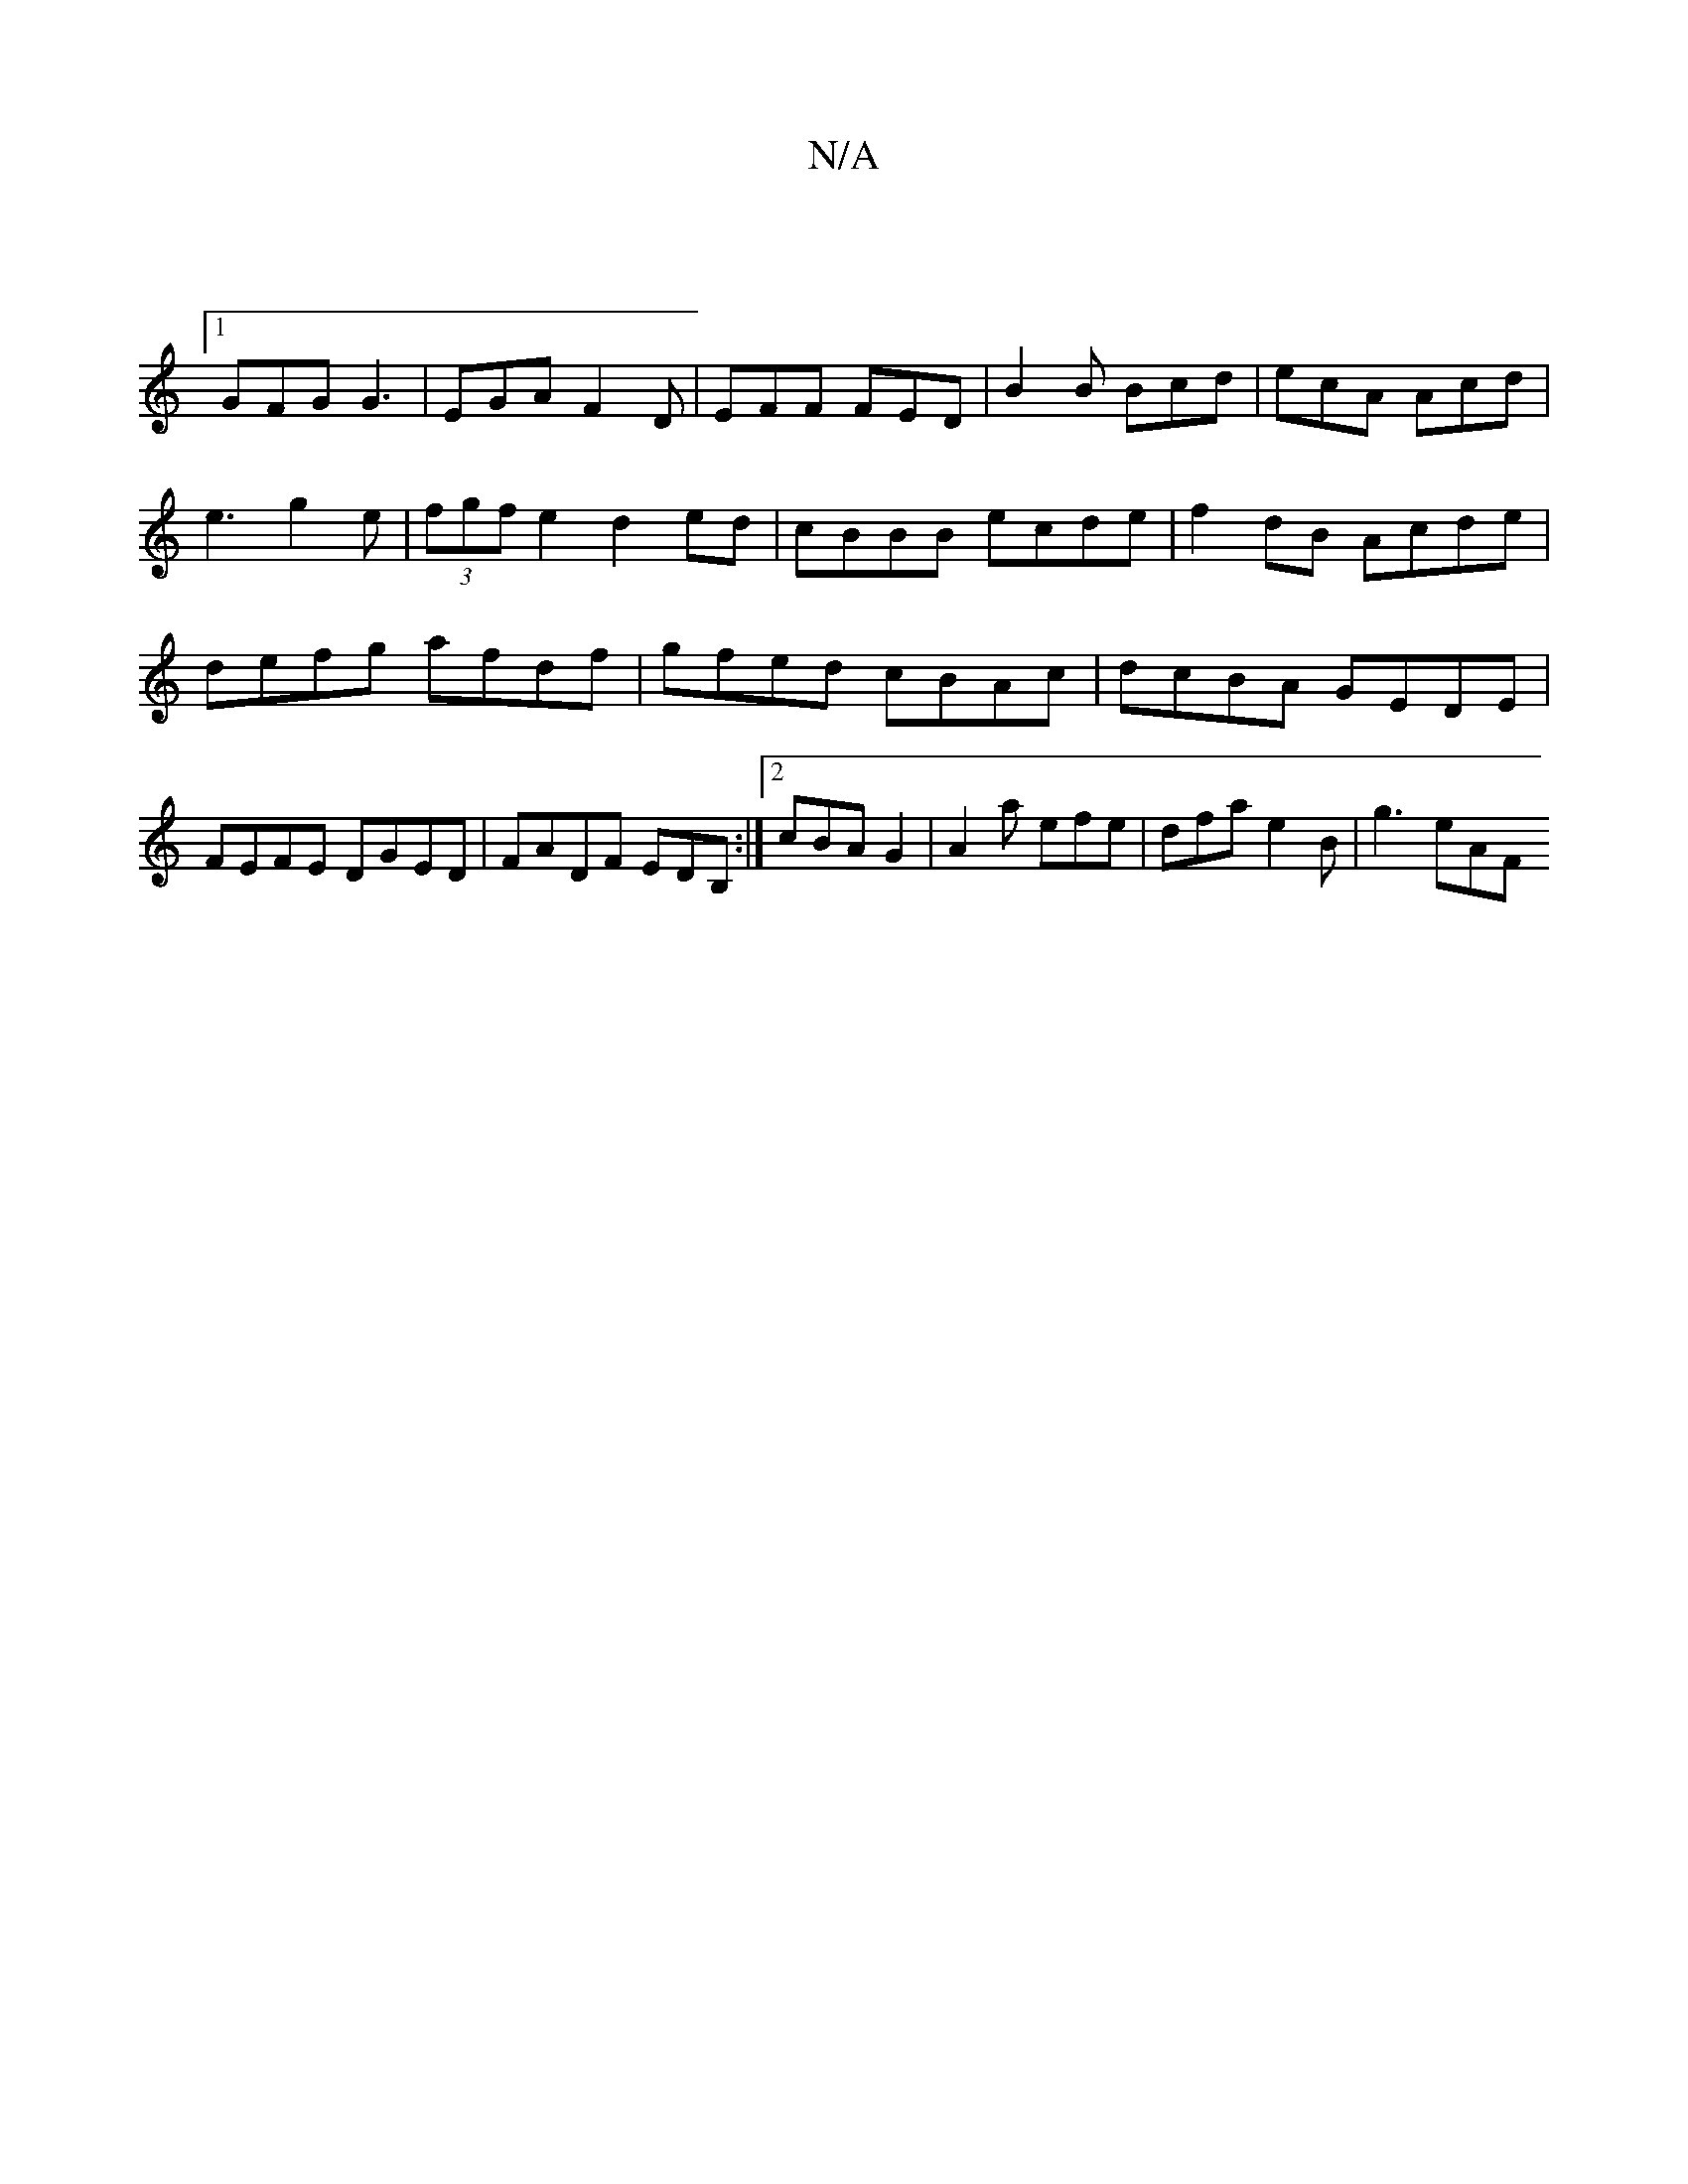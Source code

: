 X:1
T:N/A
M:4/4
R:N/A
K:Cmajor
 |
[1 GFG G3 | EGA F2D | EFF FED | B2B Bcd | ecA Acd | e3 g2e | (3fgf e2 d2 ed|cBBB ecde|f2dB Acde |defg afdf | gfed cBAc | dcBA GEDE | FEFE DGED | FADF EDB, :|2 cBA G2 | A2 a efe |  dfa e2B | g3 eAF 